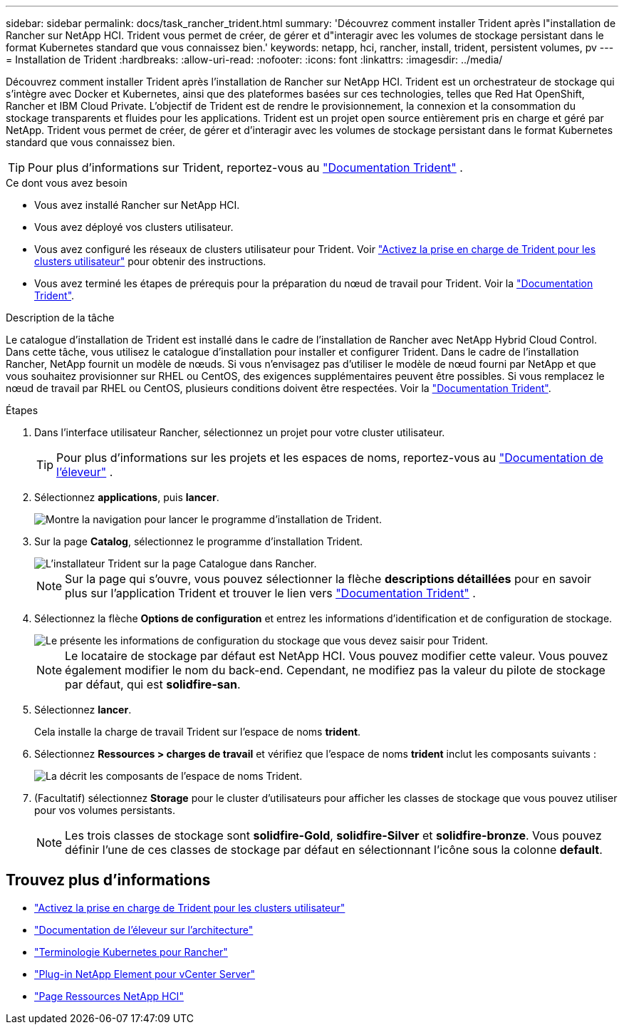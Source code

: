 ---
sidebar: sidebar 
permalink: docs/task_rancher_trident.html 
summary: 'Découvrez comment installer Trident après l"installation de Rancher sur NetApp HCI. Trident vous permet de créer, de gérer et d"interagir avec les volumes de stockage persistant dans le format Kubernetes standard que vous connaissez bien.' 
keywords: netapp, hci, rancher, install, trident, persistent volumes, pv 
---
= Installation de Trident
:hardbreaks:
:allow-uri-read: 
:nofooter: 
:icons: font
:linkattrs: 
:imagesdir: ../media/


[role="lead"]
Découvrez comment installer Trident après l'installation de Rancher sur NetApp HCI. Trident est un orchestrateur de stockage qui s'intègre avec Docker et Kubernetes, ainsi que des plateformes basées sur ces technologies, telles que Red Hat OpenShift, Rancher et IBM Cloud Private. L'objectif de Trident est de rendre le provisionnement, la connexion et la consommation du stockage transparents et fluides pour les applications. Trident est un projet open source entièrement pris en charge et géré par NetApp. Trident vous permet de créer, de gérer et d'interagir avec les volumes de stockage persistant dans le format Kubernetes standard que vous connaissez bien.


TIP: Pour plus d'informations sur Trident, reportez-vous au https://netapp-trident.readthedocs.io/en/stable-v20.10/introduction.html["Documentation Trident"^] .

.Ce dont vous avez besoin
* Vous avez installé Rancher sur NetApp HCI.
* Vous avez déployé vos clusters utilisateur.
* Vous avez configuré les réseaux de clusters utilisateur pour Trident. Voir link:task_trident_configure_networking.html["Activez la prise en charge de Trident pour les clusters utilisateur"] pour obtenir des instructions.
* Vous avez terminé les étapes de prérequis pour la préparation du nœud de travail pour Trident. Voir la https://netapp-trident.readthedocs.io/en/stable-v20.10/kubernetes/operations/tasks/worker.html["Documentation Trident"^].


.Description de la tâche
Le catalogue d'installation de Trident est installé dans le cadre de l'installation de Rancher avec NetApp Hybrid Cloud Control. Dans cette tâche, vous utilisez le catalogue d'installation pour installer et configurer Trident. Dans le cadre de l'installation Rancher, NetApp fournit un modèle de nœuds. Si vous n'envisagez pas d'utiliser le modèle de nœud fourni par NetApp et que vous souhaitez provisionner sur RHEL ou CentOS, des exigences supplémentaires peuvent être possibles. Si vous remplacez le nœud de travail par RHEL ou CentOS, plusieurs conditions doivent être respectées. Voir la https://netapp-trident.readthedocs.io/en/stable-v20.10/kubernetes/operations/tasks/worker.html["Documentation Trident"^].

.Étapes
. Dans l'interface utilisateur Rancher, sélectionnez un projet pour votre cluster utilisateur.
+

TIP: Pour plus d'informations sur les projets et les espaces de noms, reportez-vous au https://rancher.com/docs/rancher/v2.x/en/cluster-admin/projects-and-namespaces/["Documentation de l'éleveur"^] .

. Sélectionnez *applications*, puis *lancer*.
+
image::rancher-install-trident.jpg[Montre la navigation pour lancer le programme d'installation de Trident.]

. Sur la page *Catalog*, sélectionnez le programme d'installation Trident.
+
image::rancher-trident.jpg[L'installateur Trident sur la page Catalogue dans Rancher.]

+

NOTE: Sur la page qui s'ouvre, vous pouvez sélectionner la flèche *descriptions détaillées* pour en savoir plus sur l'application Trident et trouver le lien vers https://netapp-trident.readthedocs.io/en/stable-v20.10/introduction.html["Documentation Trident"^] .

. Sélectionnez la flèche *Options de configuration* et entrez les informations d'identification et de configuration de stockage.
+
image::rancher-trident-config.jpg[Le présente les informations de configuration du stockage que vous devez saisir pour Trident.]

+

NOTE: Le locataire de stockage par défaut est NetApp HCI. Vous pouvez modifier cette valeur. Vous pouvez également modifier le nom du back-end. Cependant, ne modifiez pas la valeur du pilote de stockage par défaut, qui est *solidfire-san*.

. Sélectionnez *lancer*.
+
Cela installe la charge de travail Trident sur l'espace de noms *trident*.

. Sélectionnez *Ressources > charges de travail* et vérifiez que l'espace de noms *trident* inclut les composants suivants :
+
image::rancher-trident-workload.jpg[La décrit les composants de l'espace de noms Trident.]

. (Facultatif) sélectionnez *Storage* pour le cluster d'utilisateurs pour afficher les classes de stockage que vous pouvez utiliser pour vos volumes persistants.
+

NOTE: Les trois classes de stockage sont *solidfire-Gold*, *solidfire-Silver* et *solidfire-bronze*. Vous pouvez définir l'une de ces classes de stockage par défaut en sélectionnant l'icône sous la colonne *default*.



[discrete]
== Trouvez plus d'informations

* link:task_trident_configure_networking.html["Activez la prise en charge de Trident pour les clusters utilisateur"]
* https://rancher.com/docs/rancher/v2.x/en/overview/architecture/["Documentation de l'éleveur sur l'architecture"^]
* https://rancher.com/docs/rancher/v2.x/en/overview/concepts/["Terminologie Kubernetes pour Rancher"^]
* https://docs.netapp.com/us-en/vcp/index.html["Plug-in NetApp Element pour vCenter Server"^]
* https://www.netapp.com/us/documentation/hci.aspx["Page Ressources NetApp HCI"^]

